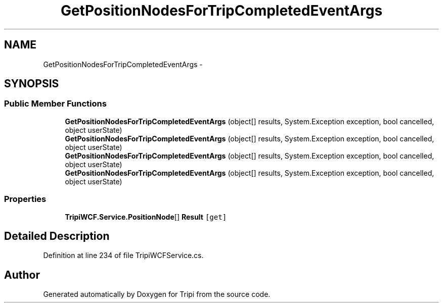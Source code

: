 .TH "GetPositionNodesForTripCompletedEventArgs" 3 "18 Feb 2010" "Version revision 98" "Tripi" \" -*- nroff -*-
.ad l
.nh
.SH NAME
GetPositionNodesForTripCompletedEventArgs \- 
.SH SYNOPSIS
.br
.PP
.SS "Public Member Functions"

.in +1c
.ti -1c
.RI "\fBGetPositionNodesForTripCompletedEventArgs\fP (object[] results, System.Exception exception, bool cancelled, object userState)"
.br
.ti -1c
.RI "\fBGetPositionNodesForTripCompletedEventArgs\fP (object[] results, System.Exception exception, bool cancelled, object userState)"
.br
.ti -1c
.RI "\fBGetPositionNodesForTripCompletedEventArgs\fP (object[] results, System.Exception exception, bool cancelled, object userState)"
.br
.ti -1c
.RI "\fBGetPositionNodesForTripCompletedEventArgs\fP (object[] results, System.Exception exception, bool cancelled, object userState)"
.br
.in -1c
.SS "Properties"

.in +1c
.ti -1c
.RI "\fBTripiWCF.Service.PositionNode\fP[] \fBResult\fP\fC [get]\fP"
.br
.in -1c
.SH "Detailed Description"
.PP 
Definition at line 234 of file TripiWCFService.cs.

.SH "Author"
.PP 
Generated automatically by Doxygen for Tripi from the source code.

